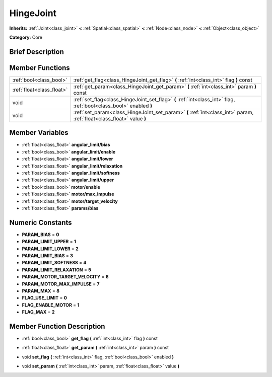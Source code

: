 .. Generated automatically by doc/tools/makerst.py in Godot's source tree.
.. DO NOT EDIT THIS FILE, but the HingeJoint.xml source instead.
.. The source is found in doc/classes or modules/<name>/doc_classes.

.. _class_HingeJoint:

HingeJoint
==========

**Inherits:** :ref:`Joint<class_joint>` **<** :ref:`Spatial<class_spatial>` **<** :ref:`Node<class_node>` **<** :ref:`Object<class_object>`

**Category:** Core

Brief Description
-----------------



Member Functions
----------------

+----------------------------+-------------------------------------------------------------------------------------------------------------------------+
| :ref:`bool<class_bool>`    | :ref:`get_flag<class_HingeJoint_get_flag>`  **(** :ref:`int<class_int>` flag  **)** const                               |
+----------------------------+-------------------------------------------------------------------------------------------------------------------------+
| :ref:`float<class_float>`  | :ref:`get_param<class_HingeJoint_get_param>`  **(** :ref:`int<class_int>` param  **)** const                            |
+----------------------------+-------------------------------------------------------------------------------------------------------------------------+
| void                       | :ref:`set_flag<class_HingeJoint_set_flag>`  **(** :ref:`int<class_int>` flag, :ref:`bool<class_bool>` enabled  **)**    |
+----------------------------+-------------------------------------------------------------------------------------------------------------------------+
| void                       | :ref:`set_param<class_HingeJoint_set_param>`  **(** :ref:`int<class_int>` param, :ref:`float<class_float>` value  **)** |
+----------------------------+-------------------------------------------------------------------------------------------------------------------------+

Member Variables
----------------

- :ref:`float<class_float>` **angular_limit/bias**
- :ref:`bool<class_bool>` **angular_limit/enable**
- :ref:`float<class_float>` **angular_limit/lower**
- :ref:`float<class_float>` **angular_limit/relaxation**
- :ref:`float<class_float>` **angular_limit/softness**
- :ref:`float<class_float>` **angular_limit/upper**
- :ref:`bool<class_bool>` **motor/enable**
- :ref:`float<class_float>` **motor/max_impulse**
- :ref:`float<class_float>` **motor/target_velocity**
- :ref:`float<class_float>` **params/bias**

Numeric Constants
-----------------

- **PARAM_BIAS** = **0**
- **PARAM_LIMIT_UPPER** = **1**
- **PARAM_LIMIT_LOWER** = **2**
- **PARAM_LIMIT_BIAS** = **3**
- **PARAM_LIMIT_SOFTNESS** = **4**
- **PARAM_LIMIT_RELAXATION** = **5**
- **PARAM_MOTOR_TARGET_VELOCITY** = **6**
- **PARAM_MOTOR_MAX_IMPULSE** = **7**
- **PARAM_MAX** = **8**
- **FLAG_USE_LIMIT** = **0**
- **FLAG_ENABLE_MOTOR** = **1**
- **FLAG_MAX** = **2**

Member Function Description
---------------------------

.. _class_HingeJoint_get_flag:

- :ref:`bool<class_bool>`  **get_flag**  **(** :ref:`int<class_int>` flag  **)** const

.. _class_HingeJoint_get_param:

- :ref:`float<class_float>`  **get_param**  **(** :ref:`int<class_int>` param  **)** const

.. _class_HingeJoint_set_flag:

- void  **set_flag**  **(** :ref:`int<class_int>` flag, :ref:`bool<class_bool>` enabled  **)**

.. _class_HingeJoint_set_param:

- void  **set_param**  **(** :ref:`int<class_int>` param, :ref:`float<class_float>` value  **)**


